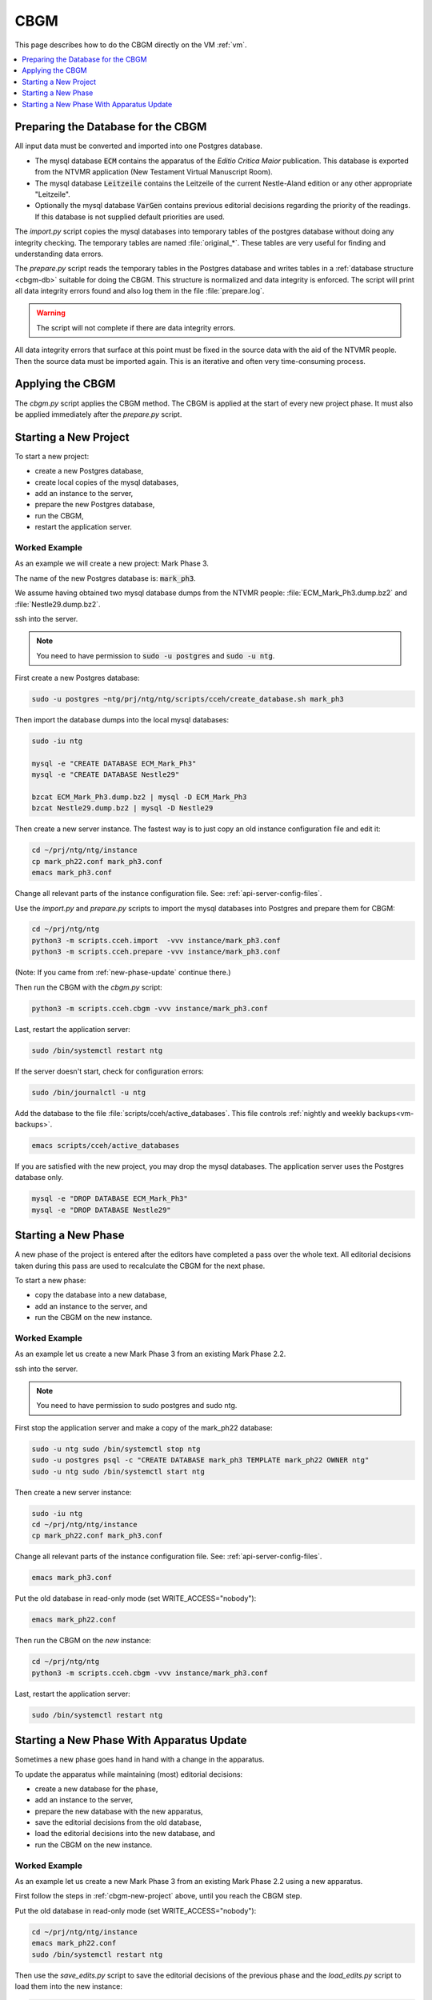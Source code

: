 .. _cbgm:

======
 CBGM
======

This page describes how to do the CBGM directly on the VM :ref:`vm`.

.. contents::
   :local:
   :depth: 1


Preparing the Database for the CBGM
===================================

All input data must be converted and imported into one Postgres database.

- The mysql database :code:`ECM` contains the apparatus of the *Editio
  Critica Maior* publication.
  This database is exported from the NTVMR application
  (New Testament Virtual Manuscript Room).

- The mysql database :code:`Leitzeile` contains the Leitzeile of the
  current Nestle-Aland edition or any other appropriate "Leitzeile".

- Optionally the mysql database :code:`VarGen` contains
  previous editorial decisions regarding the priority of the readings.
  If this database is not supplied default priorities are used.


The `import.py` script copies the mysql databases into temporary tables of the
postgres database without doing any integrity checking.
The temporary tables are named :file:`original_*`.
These tables are very useful for finding and understanding data errors.

The `prepare.py` script reads the temporary tables in the Postgres database and
writes tables in a :ref:`database structure <cbgm-db>` suitable for doing the CBGM.
This structure is normalized and data integrity is enforced.
The script will print all data integrity errors found
and also log them in the file :file:`prepare.log`.

.. warning::

   The script will not complete if there are data integrity errors.

All data integrity errors that surface at this point must be fixed in the
source data with the aid of the NTVMR people.  Then the source data must be
imported again. This is an iterative and often very time-consuming process.


Applying the CBGM
=================

The `cbgm.py` script applies the CBGM method.
The CBGM is applied at the start of every new project phase.
It must also be applied immediately after the `prepare.py` script.



.. _cbgm-new-project:

Starting a New Project
======================

To start a new project:

- create a new Postgres database,
- create local copies of the mysql databases,
- add an instance to the server,
- prepare the new Postgres database,
- run the CBGM,
- restart the application server.


Worked Example
--------------

As an example we will create a new project: Mark Phase 3.

The name of the new Postgres database is: :code:`mark_ph3`.

We assume having obtained two mysql database dumps from the NTVMR people:
:file:`ECM_Mark_Ph3.dump.bz2` and :file:`Nestle29.dump.bz2`.

ssh into the server.

.. note::

   You need to have permission to :code:`sudo -u postgres` and :code:`sudo -u ntg`.

First create a new Postgres database:

.. code-block:: bash

   sudo -u postgres ~ntg/prj/ntg/ntg/scripts/cceh/create_database.sh mark_ph3

Then import the database dumps into the local mysql databases:

.. code-block:: bash

   sudo -iu ntg

   mysql -e "CREATE DATABASE ECM_Mark_Ph3"
   mysql -e "CREATE DATABASE Nestle29"

   bzcat ECM_Mark_Ph3.dump.bz2 | mysql -D ECM_Mark_Ph3
   bzcat Nestle29.dump.bz2 | mysql -D Nestle29

Then create a new server instance.
The fastest way is to just copy an old instance configuration file and edit it:

.. code-block:: bash

   cd ~/prj/ntg/ntg/instance
   cp mark_ph22.conf mark_ph3.conf
   emacs mark_ph3.conf

Change all relevant parts of the instance configuration file.
See: :ref:`api-server-config-files`.

Use the `import.py` and `prepare.py` scripts to import
the mysql databases into Postgres and prepare them for CBGM:

.. code-block:: bash

   cd ~/prj/ntg/ntg
   python3 -m scripts.cceh.import  -vvv instance/mark_ph3.conf
   python3 -m scripts.cceh.prepare -vvv instance/mark_ph3.conf

(Note: If you came from :ref:`new-phase-update` continue there.)

Then run the CBGM with the `cbgm.py` script:

.. code-block:: bash

   python3 -m scripts.cceh.cbgm -vvv instance/mark_ph3.conf

Last, restart the application server:

.. code-block:: bash

   sudo /bin/systemctl restart ntg

If the server doesn't start, check for configuration errors:

.. code-block:: bash

   sudo /bin/journalctl -u ntg


Add the database to the file :file:`scripts/cceh/active_databases`.
This file controls :ref:`nightly and weekly backups<vm-backups>`.

.. code-block:: bash

   emacs scripts/cceh/active_databases

If you are satisfied with the new project,
you may drop the mysql databases.
The application server uses the Postgres database only.

.. code-block:: bash

   mysql -e "DROP DATABASE ECM_Mark_Ph3"
   mysql -e "DROP DATABASE Nestle29"


Starting a New Phase
====================

A new phase of the project is entered after the editors have completed a pass
over the whole text.
All editorial decisions taken during this pass are used to recalculate
the CBGM for the next phase.

To start a new phase:

- copy the database into a new database,
- add an instance to the server, and
- run the CBGM on the new instance.


Worked Example
--------------

As an example let us create a new Mark Phase 3 from an existing Mark Phase 2.2.

ssh into the server.

.. note::

   You need to have permission to sudo postgres and sudo ntg.

First stop the application server and make a copy of the mark_ph22 database:

.. code-block:: bash

   sudo -u ntg sudo /bin/systemctl stop ntg
   sudo -u postgres psql -c "CREATE DATABASE mark_ph3 TEMPLATE mark_ph22 OWNER ntg"
   sudo -u ntg sudo /bin/systemctl start ntg

Then create a new server instance:

.. code-block:: bash

   sudo -iu ntg
   cd ~/prj/ntg/ntg/instance
   cp mark_ph22.conf mark_ph3.conf

Change all relevant parts of the instance configuration file.
See: :ref:`api-server-config-files`.

.. code-block:: bash

   emacs mark_ph3.conf

Put the old database in read-only mode (set WRITE_ACCESS="nobody"):

.. code-block:: bash

   emacs mark_ph22.conf

Then run the CBGM on the *new* instance:

.. code-block:: bash

   cd ~/prj/ntg/ntg
   python3 -m scripts.cceh.cbgm -vvv instance/mark_ph3.conf

Last, restart the application server:

.. code-block:: bash

   sudo /bin/systemctl restart ntg

.. _new-phase-update:

Starting a New Phase With Apparatus Update
==========================================

Sometimes a new phase goes hand in hand with a change in the apparatus.

To update the apparatus while maintaining (most) editorial decisions:

- create a new database for the phase,
- add an instance to the server,
- prepare the new database with the new apparatus,
- save the editorial decisions from the old database,
- load the editorial decisions into the new database, and
- run the CBGM on the new instance.


Worked Example
--------------

As an example let us create a new Mark Phase 3 from an existing Mark Phase 2.2
using a new apparatus.

First follow the steps in :ref:`cbgm-new-project` above, until you reach the
CBGM step.

Put the old database in read-only mode (set WRITE_ACCESS="nobody"):

.. code-block:: bash

   cd ~/prj/ntg/ntg/instance
   emacs mark_ph22.conf
   sudo /bin/systemctl restart ntg

Then use the `save_edits.py` script to save the editorial decisions
of the previous phase and the `load_edits.py` script to load them
into the new instance:

.. code-block:: bash

   cd ~/prj/ntg/ntg
   python3 -m scripts.cceh.save_edits -vvv -o saved_edits.xml instance/mark_ph22.conf
   python3 -m scripts.cceh.load_edits -vvv -i saved_edits.xml instance/mark_ph3.conf

The last command will also output a list of passages in the old apparatus
that are missing or different in the new apparatus and store them
in the file :file:`load_edits.log`.

Then run the `cbgm.py` script on the *new* instance to apply the CBGM method:

.. code-block:: bash

   python3 -m scripts.cceh.cbgm -vvv instance/mark_ph3.conf

Restart the application server:

.. code-block:: bash

   sudo /bin/systemctl restart ntg

Add the database to the file :file:`scripts/cceh/active_databases`.
This file controls :ref:`nightly and weekly backups<vm-backups>`.

.. code-block:: bash

   emacs scripts/cceh/active_databases

If you are satisfied with the new project,
you may drop the mysql databases.
The application server uses the Postgres database only.

.. code-block:: bash

   mysql -e "DROP DATABASE ECM_Mark_Ph3"
   mysql -e "DROP DATABASE Nestle29"
